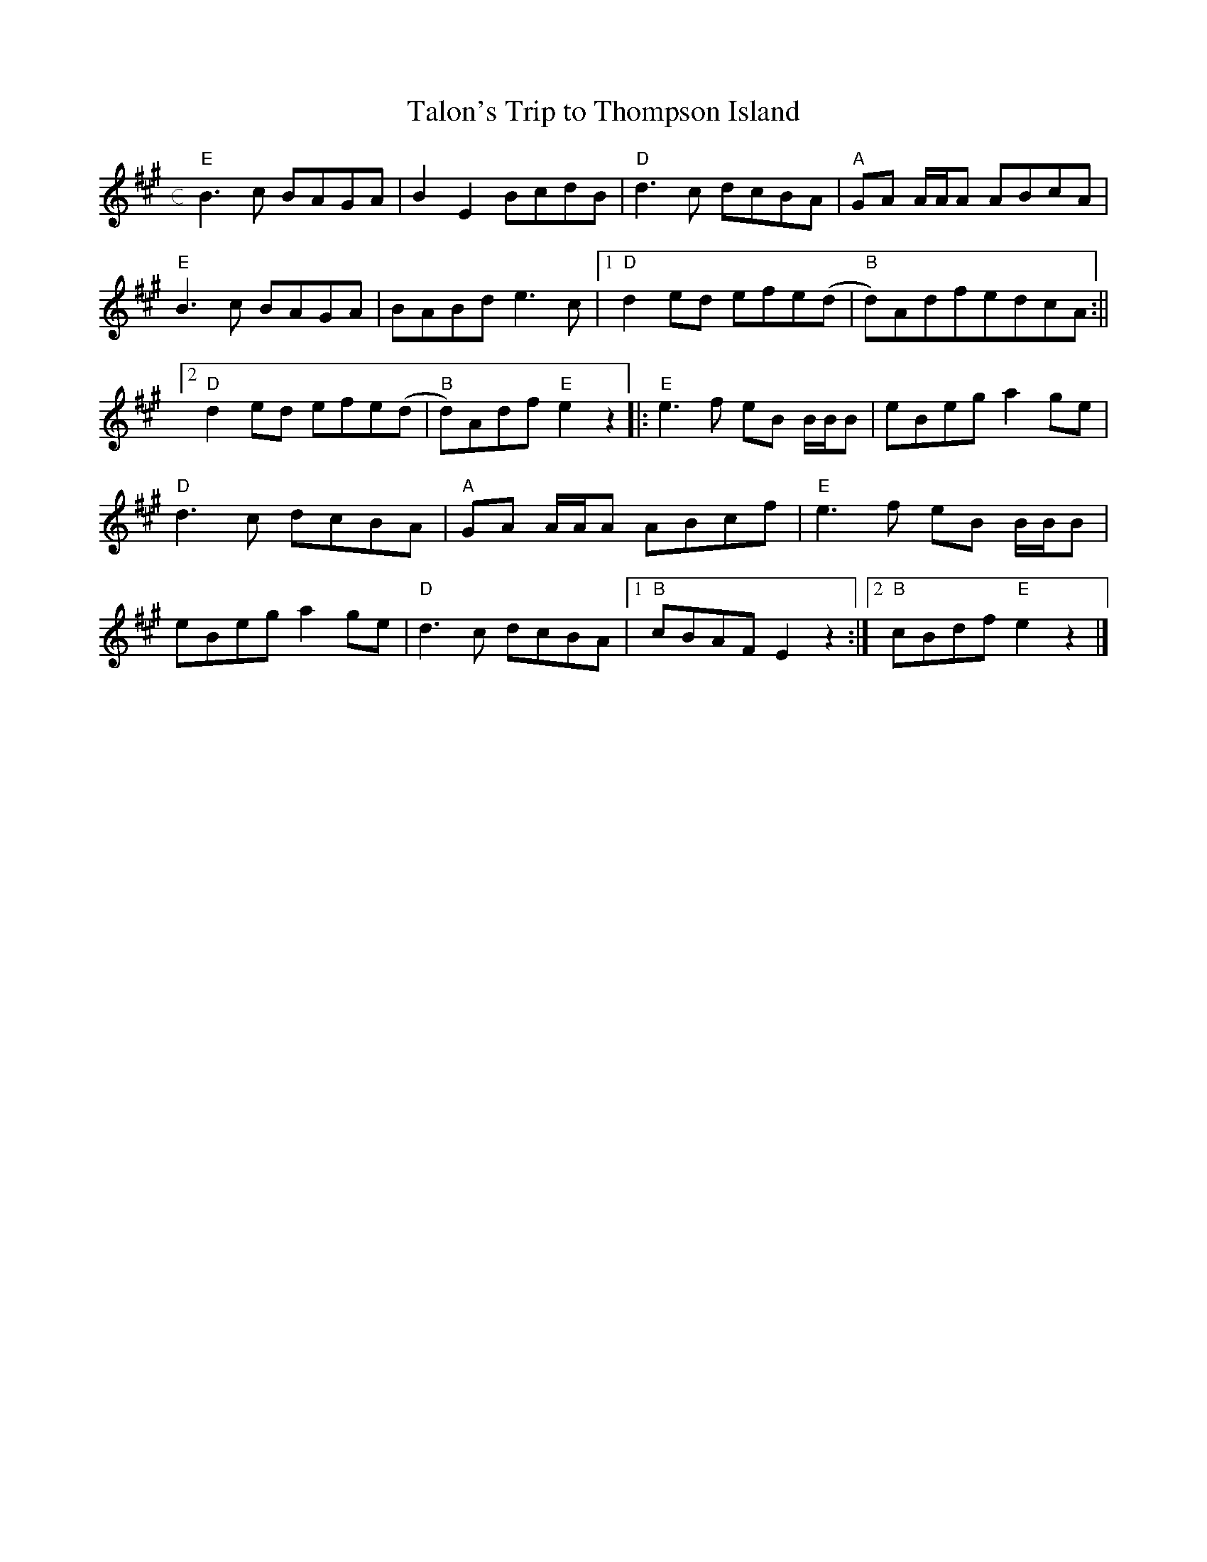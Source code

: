 X: 1
T: Talon's Trip to Thompson Island
M: c
L: 1/8
K: Emix
"E"B3c BAGA|B2E2BcdB|"D"d3c dcBA|"A"GA A/A/A ABcA|
"E"B3c BAGA|BABde3c|[1"D"d2ed efe(d|"B"d)AdfedcA:||
[2"D"d2ed efe(d|"B"d)Adf"E"e2z2||:"E"e3 f eB B/B/B|eBega2ge|
"D"d3c dcBA|"A"GA A/A/A ABcf|"E"e3f eB B/B/B|
eBega2ge|"D"d3c dcBA|[1"B"cBAFE2z2:|[2"B"cBdf"E"e2z2|] 
